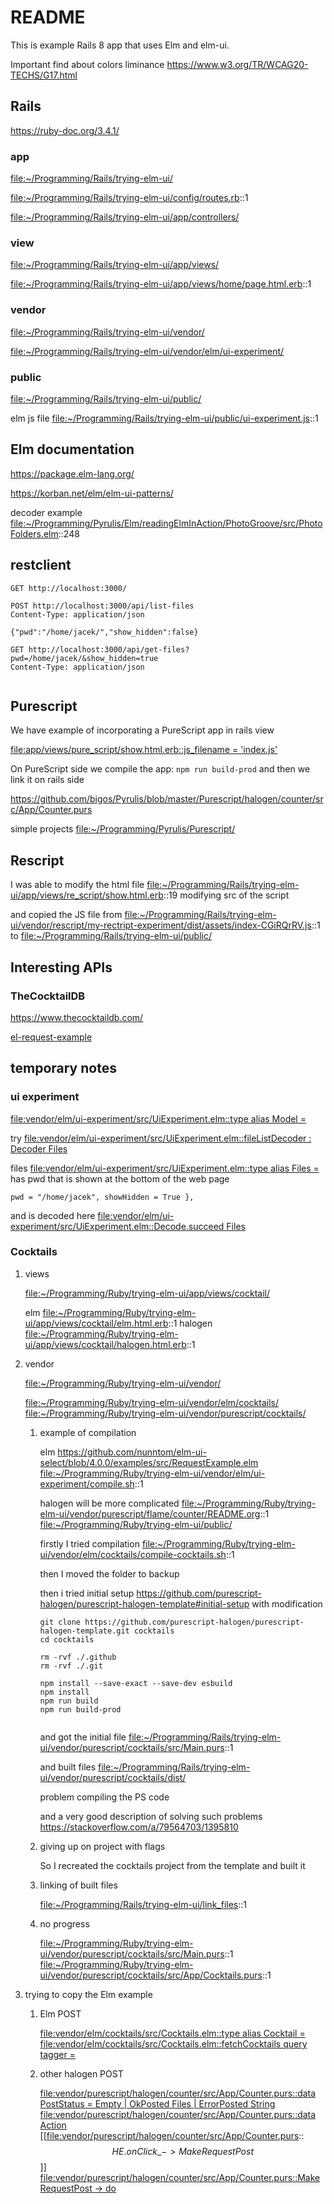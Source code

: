 * README

This is example Rails 8 app that uses Elm and elm-ui.

Important find about colors liminance
https://www.w3.org/TR/WCAG20-TECHS/G17.html

** Rails
https://ruby-doc.org/3.4.1/

*** app
file:~/Programming/Rails/trying-elm-ui/

file:~/Programming/Rails/trying-elm-ui/config/routes.rb::1

file:~/Programming/Rails/trying-elm-ui/app/controllers/

*** view
file:~/Programming/Rails/trying-elm-ui/app/views/

file:~/Programming/Rails/trying-elm-ui/app/views/home/page.html.erb::1

*** vendor
file:~/Programming/Rails/trying-elm-ui/vendor/

file:~/Programming/Rails/trying-elm-ui/vendor/elm/ui-experiment/

*** public
file:~/Programming/Rails/trying-elm-ui/public/

elm js file
file:~/Programming/Rails/trying-elm-ui/public/ui-experiment.js::1

** Elm documentation
https://package.elm-lang.org/

https://korban.net/elm/elm-ui-patterns/

decoder example
file:~/Programming/Pyrulis/Elm/readingElmInAction/PhotoGroove/src/PhotoFolders.elm::248

** restclient

#+begin_src restclient
  GET http://localhost:3000/
#+end_src

#+begin_src restclient
  POST http://localhost:3000/api/list-files
  Content-Type: application/json

  {"pwd":"/home/jacek/","show_hidden":false}
#+end_src

#+begin_src restclient
  GET http://localhost:3000/api/get-files?pwd=/home/jacek/&show_hidden=true
  Content-Type: application/json

#+end_src

** Purescript
We have example of incorporating a PureScript app in rails view

[[file:app/views/pure_script/show.html.erb::js_filename = 'index.js']]

On PureScript side we compile the app: ~npm run build-prod~
and then we link it on rails side

https://github.com/bigos/Pyrulis/blob/master/Purescript/halogen/counter/src/App/Counter.purs

simple projects
file:~/Programming/Pyrulis/Purescript/

** Rescript
I was able to modify the html file
file:~/Programming/Rails/trying-elm-ui/app/views/re_script/show.html.erb::19
modifying src of the script

and copied the JS file
from
file:~/Programming/Rails/trying-elm-ui/vendor/rescript/my-rectript-experiment/dist/assets/index-CGiRQrRV.js::1
to
file:~/Programming/Rails/trying-elm-ui/public/

** Interesting APIs

*** TheCocktailDB
https://www.thecocktaildb.com/

[[https://github.com/nunntom/elm-ui-select/blob/9f80e5d943a51a034a11e76ba8a788ec2627a206/examples/src/RequestExample.elm#L71][el-request-example]]

** temporary notes

*** ui experiment
[[file:vendor/elm/ui-experiment/src/UiExperiment.elm::type alias Model =]]

 try
[[file:vendor/elm/ui-experiment/src/UiExperiment.elm::fileListDecoder : Decoder Files]]

files
[[file:vendor/elm/ui-experiment/src/UiExperiment.elm::type alias Files =]]
has pwd
that is shown at the bottom of the web page

#+begin_example
pwd = "/home/jacek", showHidden = True },
#+end_example

and is decoded here
[[file:vendor/elm/ui-experiment/src/UiExperiment.elm::Decode.succeed Files]]

*** Cocktails

**** views
file:~/Programming/Ruby/trying-elm-ui/app/views/cocktail/

elm
file:~/Programming/Ruby/trying-elm-ui/app/views/cocktail/elm.html.erb::1
halogen
file:~/Programming/Ruby/trying-elm-ui/app/views/cocktail/halogen.html.erb::1

**** vendor
file:~/Programming/Ruby/trying-elm-ui/vendor/

file:~/Programming/Ruby/trying-elm-ui/vendor/elm/cocktails/
file:~/Programming/Ruby/trying-elm-ui/vendor/purescript/cocktails/

***** example of compilation
elm
https://github.com/nunntom/elm-ui-select/blob/4.0.0/examples/src/RequestExample.elm
file:~/Programming/Ruby/trying-elm-ui/vendor/elm/ui-experiment/compile.sh::1

halogen will be more complicated
file:~/Programming/Ruby/trying-elm-ui/vendor/purescript/flame/counter/README.org::1
file:~/Programming/Ruby/trying-elm-ui/public/

firstly I tried compilation
file:~/Programming/Ruby/trying-elm-ui/vendor/elm/cocktails/compile-cocktails.sh::1

then I moved the folder to backup

then i tried initial setup
https://github.com/purescript-halogen/purescript-halogen-template#initial-setup
with modification
#+begin_example
git clone https://github.com/purescript-halogen/purescript-halogen-template.git cocktails
cd cocktails

rm -rvf ./.github
rm -rvf ./.git

npm install --save-exact --save-dev esbuild
npm install
npm run build
npm run build-prod

#+end_example

and got the initial file
file:~/Programming/Rails/trying-elm-ui/vendor/purescript/cocktails/src/Main.purs::1

and built files
file:~/Programming/Rails/trying-elm-ui/vendor/purescript/cocktails/dist/

problem compiling the PS code

and a very good description of solving such problems
https://stackoverflow.com/a/79564703/1395810

***** giving up on project with flags

So I recreated the cocktails project from the template and built it

***** linking of built files
file:~/Programming/Rails/trying-elm-ui/link_files::1

***** no progress
file:~/Programming/Ruby/trying-elm-ui/vendor/purescript/cocktails/src/Main.purs::1
file:~/Programming/Ruby/trying-elm-ui/vendor/purescript/cocktails/src/App/Cocktails.purs::1

**** trying to copy the Elm example

***** Elm POST
[[file:vendor/elm/cocktails/src/Cocktails.elm::type alias Cocktail =]]
[[file:vendor/elm/cocktails/src/Cocktails.elm::fetchCocktails query tagger =]]

***** other halogen POST
[[file:vendor/purescript/halogen/counter/src/App/Counter.purs::data PostStatus = Empty | OkPosted Files | ErrorPosted String]]
[[file:vendor/purescript/halogen/counter/src/App/Counter.purs::data Action]]
[[file:vendor/purescript/halogen/counter/src/App/Counter.purs::\[ HE.onClick \_ -> MakeRequestPost \]]]
[[file:vendor/purescript/halogen/counter/src/App/Counter.purs::MakeRequestPost -> do]]
